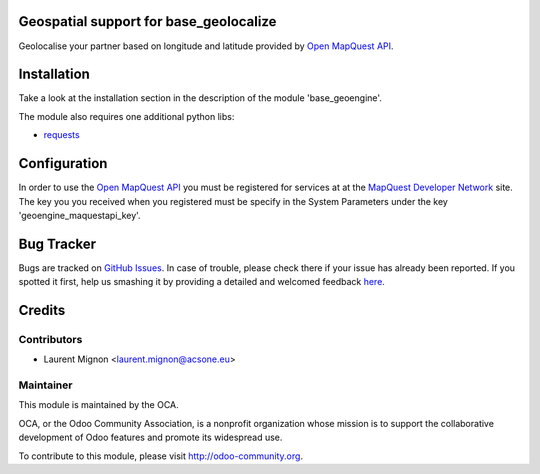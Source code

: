 .. image:: https://img.shields.io/badge/licence-AGPL--3-blue.svg
    :alt: License

Geospatial support for base_geolocalize
=======================================

Geolocalise your partner based on longitude and latitude provided by `Open
MapQuest API <http://open.mapquestapi.com/>`_.


Installation
============

Take a look at the installation section in the description of the module 
'base_geoengine'.

The module also requires one additional python libs:

* `requests <https://pypi.python.org/pypi/requests>`_

Configuration
=============

In order to use the `Open MapQuest API <http://open.mapquestapi.com/>`_ you
must be registered for services at at the `MapQuest Developer Network
<http://developer.mapquest.com/>`_ site. The key you you received when you
registered must be specify in the System Parameters under the key
'geoengine_maquestapi_key'.

Bug Tracker
===========

Bugs are tracked on `GitHub Issues <https://github.com/OCA/geospatial/issues>`_.
In case of trouble, please check there if your issue has already been reported.
If you spotted it first, help us smashing it by providing a detailed and welcomed feedback
`here <https://github.com/OCA/geospatial/issues/new?body=module:%20geoengine_base_geolocalize%0Aversion:%208.0%0A%0A**Steps%20to%20reproduce**%0A-%20...%0A%0A**Current%20behavior**%0A%0A**Expected%20behavior**>`_.


Credits
=======

Contributors
------------

* Laurent Mignon <laurent.mignon@acsone.eu>

Maintainer
----------

.. image:: http://odoo-community.org/logo.png
   :alt: Odoo Community Association
   :target: http://odoo-community.org

This module is maintained by the OCA.

OCA, or the Odoo Community Association, is a nonprofit organization whose mission is to support the collaborative development of Odoo features and promote its widespread use.

To contribute to this module, please visit http://odoo-community.org.
